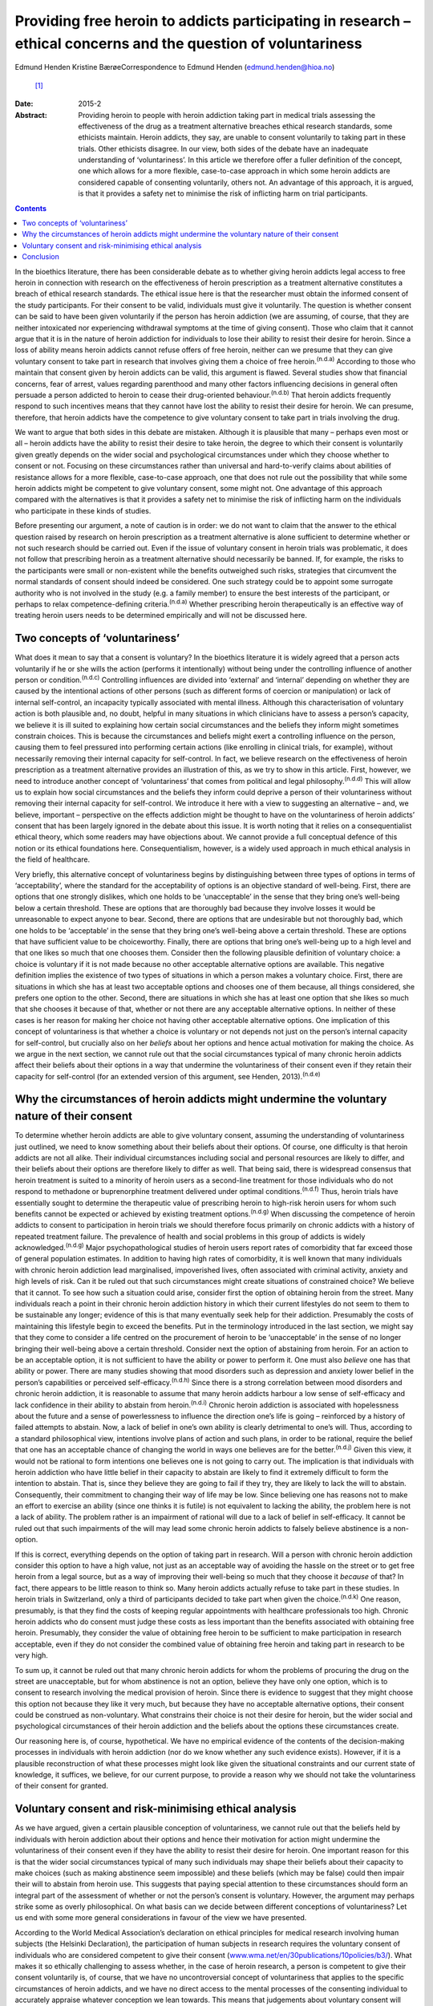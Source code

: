 ===============================================================================================================
Providing free heroin to addicts participating in research – ethical concerns and the question of voluntariness
===============================================================================================================

Edmund Henden
Kristine BærøeCorrespondence to Edmund Henden (edmund.henden@hioa.no)
 [1]_
:Date: 2015-2

:Abstract:
   Providing heroin to people with heroin addiction taking part in
   medical trials assessing the effectiveness of the drug as a treatment
   alternative breaches ethical research standards, some ethicists
   maintain. Heroin addicts, they say, are unable to consent voluntarily
   to taking part in these trials. Other ethicists disagree. In our
   view, both sides of the debate have an inadequate understanding of
   ‘voluntariness’. In this article we therefore offer a fuller
   definition of the concept, one which allows for a more flexible,
   case-to-case approach in which some heroin addicts are considered
   capable of consenting voluntarily, others not. An advantage of this
   approach, it is argued, is that it provides a safety net to minimise
   the risk of inflicting harm on trial participants.


.. contents::
   :depth: 3
..

In the bioethics literature, there has been considerable debate as to
whether giving heroin addicts legal access to free heroin in connection
with research on the effectiveness of heroin prescription as a treatment
alternative constitutes a breach of ethical research standards. The
ethical issue here is that the researcher must obtain the informed
consent of the study participants. For their consent to be valid,
individuals must give it voluntarily. The question is whether consent
can be said to have been given voluntarily if the person has heroin
addiction (we are assuming, of course, that they are neither intoxicated
nor experiencing withdrawal symptoms at the time of giving consent).
Those who claim that it cannot argue that it is in the nature of heroin
addiction for individuals to lose their ability to resist their desire
for heroin. Since a loss of ability means heroin addicts cannot refuse
offers of free heroin, neither can we presume that they can give
voluntary consent to take part in research that involves giving them a
choice of free heroin.\ :sup:`(n.d.a)` According to those who maintain
that consent given by heroin addicts can be valid, this argument is
flawed. Several studies show that financial concerns, fear of arrest,
values regarding parenthood and many other factors influencing decisions
in general often persuade a person addicted to heroin to cease their
drug-oriented behaviour.\ :sup:`(n.d.b)` That heroin addicts frequently
respond to such incentives means that they cannot have lost the ability
to resist their desire for heroin. We can presume, therefore, that
heroin addicts have the competence to give voluntary consent to take
part in trials involving the drug.

We want to argue that both sides in this debate are mistaken. Although
it is plausible that many – perhaps even most or all – heroin addicts
have the ability to resist their desire to take heroin, the degree to
which their consent is voluntarily given greatly depends on the wider
social and psychological circumstances under which they choose whether
to consent or not. Focusing on these circumstances rather than universal
and hard-to-verify claims about abilities of resistance allows for a
more flexible, case-to-case approach, one that does not rule out the
possibility that while some heroin addicts might be competent to give
voluntary consent, some might not. One advantage of this approach
compared with the alternatives is that it provides a safety net to
minimise the risk of inflicting harm on the individuals who participate
in these kinds of studies.

Before presenting our argument, a note of caution is in order: we do not
want to claim that the answer to the ethical question raised by research
on heroin prescription as a treatment alternative is alone sufficient to
determine whether or not such research should be carried out. Even if
the issue of voluntary consent in heroin trials was problematic, it does
not follow that prescribing heroin as a treatment alternative should
necessarily be banned. If, for example, the risks to the participants
were small or non-existent while the benefits outweighed such risks,
strategies that circumvent the normal standards of consent should indeed
be considered. One such strategy could be to appoint some surrogate
authority who is not involved in the study (e.g. a family member) to
ensure the best interests of the participant, or perhaps to relax
competence-defining criteria.\ :sup:`(n.d.a)` Whether prescribing heroin
therapeutically is an effective way of treating heroin users needs to be
determined empirically and will not be discussed here.

.. _S1:

Two concepts of ‘voluntariness’
===============================

What does it mean to say that a consent is voluntary? In the bioethics
literature it is widely agreed that a person acts voluntarily if he or
she wills the action (performs it intentionally) without being under the
controlling influence of another person or condition.\ :sup:`(n.d.c)`
Controlling influences are divided into ‘external’ and ‘internal’
depending on whether they are caused by the intentional actions of other
persons (such as different forms of coercion or manipulation) or lack of
internal self-control, an incapacity typically associated with mental
illness. Although this characterisation of voluntary action is both
plausible and, no doubt, helpful in many situations in which clinicians
have to assess a person’s capacity, we believe it is ill suited to
explaining how certain social circumstances and the beliefs they inform
might sometimes constrain choices. This is because the circumstances and
beliefs might exert a controlling influence on the person, causing them
to feel pressured into performing certain actions (like enrolling in
clinical trials, for example), without necessarily removing their
internal capacity for self-control. In fact, we believe research on the
effectiveness of heroin prescription as a treatment alternative provides
an illustration of this, as we try to show in this article. First,
however, we need to introduce another concept of ‘voluntariness’ that
comes from political and legal philosophy.\ :sup:`(n.d.d)` This will
allow us to explain how social circumstances and the beliefs they inform
could deprive a person of their voluntariness without removing their
internal capacity for self-control. We introduce it here with a view to
suggesting an alternative – and, we believe, important – perspective on
the effects addiction might be thought to have on the voluntariness of
heroin addicts’ consent that has been largely ignored in the debate
about this issue. It is worth noting that it relies on a
consequentialist ethical theory, which some readers may have objections
about. We cannot provide a full conceptual defence of this notion or its
ethical foundations here. Consequentialism, however, is a widely used
approach in much ethical analysis in the field of healthcare.

Very briefly, this alternative concept of voluntariness begins by
distinguishing between three types of options in terms of
‘acceptability’, where the standard for the acceptability of options is
an objective standard of well-being. First, there are options that one
strongly dislikes, which one holds to be ‘unacceptable’ in the sense
that they bring one’s well-being below a certain threshold. These are
options that are thoroughly bad because they involve losses it would be
unreasonable to expect anyone to bear. Second, there are options that
are undesirable but not thoroughly bad, which one holds to be
‘acceptable’ in the sense that they bring one’s well-being above a
certain threshold. These are options that have sufficient value to be
choiceworthy. Finally, there are options that bring one’s well-being up
to a high level and that one likes so much that one chooses them.
Consider then the following plausible definition of voluntary choice: a
choice is voluntary if it is not made because no other acceptable
alternative options are available. This negative definition implies the
existence of two types of situations in which a person makes a voluntary
choice. First, there are situations in which she has at least two
acceptable options and chooses one of them because, all things
considered, she prefers one option to the other. Second, there are
situations in which she has at least one option that she likes so much
that she chooses it because of that, whether or not there are any
acceptable alternative options. In neither of these cases is her reason
for making her choice not having other acceptable alternative options.
One implication of this concept of voluntariness is that whether a
choice is voluntary or not depends not just on the person’s internal
capacity for self-control, but crucially also on her *beliefs* about her
options and hence actual motivation for making the choice. As we argue
in the next section, we cannot rule out that the social circumstances
typical of many chronic heroin addicts affect their beliefs about their
options in a way that undermine the voluntariness of their consent even
if they retain their capacity for self-control (for an extended version
of this argument, see Henden, 2013).\ :sup:`(n.d.e)`

.. _S2:

Why the circumstances of heroin addicts might undermine the voluntary nature of their consent
=============================================================================================

To determine whether heroin addicts are able to give voluntary consent,
assuming the understanding of voluntariness just outlined, we need to
know something about their beliefs about their options. Of course, one
difficulty is that heroin addicts are not all alike. Their individual
circumstances including social and personal resources are likely to
differ, and their beliefs about their options are therefore likely to
differ as well. That being said, there is widespread consensus that
heroin treatment is suited to a minority of heroin users as a
second-line treatment for those individuals who do not respond to
methadone or buprenorphine treatment delivered under optimal
conditions.\ :sup:`(n.d.f)` Thus, heroin trials have essentially sought
to determine the therapeutic value of prescribing heroin to high-risk
heroin users for whom such benefits cannot be expected or achieved by
existing treatment options.\ :sup:`(n.d.g)` When discussing the
competence of heroin addicts to consent to participation in heroin
trials we should therefore focus primarily on chronic addicts with a
history of repeated treatment failure. The prevalence of health and
social problems in this group of addicts is widely
acknowledged.\ :sup:`(n.d.g)` Major psychopathological studies of heroin
users report rates of comorbidity that far exceed those of general
population estimates. In addition to having high rates of comorbidity,
it is well known that many individuals with chronic heroin addiction
lead marginalised, impoverished lives, often associated with criminal
activity, anxiety and high levels of risk. Can it be ruled out that such
circumstances might create situations of constrained choice? We believe
that it cannot. To see how such a situation could arise, consider first
the option of obtaining heroin from the street. Many individuals reach a
point in their chronic heroin addiction history in which their current
lifestyles do not seem to them to be sustainable any longer; evidence of
this is that many eventually seek help for their addiction. Presumably
the costs of maintaining this lifestyle begin to exceed the benefits.
Put in the terminology introduced in the last section, we might say that
they come to consider a life centred on the procurement of heroin to be
‘unacceptable’ in the sense of no longer bringing their well-being above
a certain threshold. Consider next the option of abstaining from heroin.
For an action to be an acceptable option, it is not sufficient to have
the ability or power to perform it. One must also *believe* one has that
ability or power. There are many studies showing that mood disorders
such as depression and anxiety lower belief in the person’s capabilities
or perceived self-efficacy.\ :sup:`(n.d.h)` Since there is a strong
correlation between mood disorders and chronic heroin addiction, it is
reasonable to assume that many heroin addicts harbour a low sense of
self-efficacy and lack confidence in their ability to abstain from
heroin.\ :sup:`(n.d.i)` Chronic heroin addiction is associated with
hopelessness about the future and a sense of powerlessness to influence
the direction one’s life is going – reinforced by a history of failed
attempts to abstain. Now, a lack of belief in one’s own ability is
clearly detrimental to one’s will. Thus, according to a standard
philosophical view, intentions involve plans of action and such plans,
in order to be rational, require the belief that one has an acceptable
chance of changing the world in ways one believes are for the
better.\ :sup:`(n.d.j)` Given this view, it would not be rational to
form intentions one believes one is not going to carry out. The
implication is that individuals with heroin addiction who have little
belief in their capacity to abstain are likely to find it extremely
difficult to form the intention to abstain. That is, since they believe
they are going to fail if they try, they are likely to lack the will to
abstain. Consequently, their commitment to changing their way of life
may be low. Since believing one has reasons not to make an effort to
exercise an ability (since one thinks it is futile) is not equivalent to
lacking the ability, the problem here is not a lack of ability. The
problem rather is an impairment of rational will due to a lack of belief
in self-efficacy. It cannot be ruled out that such impairments of the
will may lead some chronic heroin addicts to falsely believe abstinence
is a non-option.

If this is correct, everything depends on the option of taking part in
research. Will a person with chronic heroin addiction consider this
option to have a high value, not just as an acceptable way of avoiding
the hassle on the street or to get free heroin from a legal source, but
as a way of improving their well-being so much that they choose it
*because* of that? In fact, there appears to be little reason to think
so. Many heroin addicts actually refuse to take part in these studies.
In heroin trials in Switzerland, only a third of participants decided to
take part when given the choice.\ :sup:`(n.d.k)` One reason, presumably,
is that they find the costs of keeping regular appointments with
healthcare professionals too high. Chronic heroin addicts who do consent
must judge these costs as less important than the benefits associated
with obtaining free heroin. Presumably, they consider the value of
obtaining free heroin to be sufficient to make participation in research
acceptable, even if they do not consider the combined value of obtaining
free heroin and taking part in research to be very high.

To sum up, it cannot be ruled out that many chronic heroin addicts for
whom the problems of procuring the drug on the street are unacceptable,
but for whom abstinence is not an option, believe they have only one
option, which is to consent to research involving the medical provision
of heroin. Since there is evidence to suggest that they might choose
this option not because they like it very much, but because they have no
acceptable alternative options, their consent could be construed as
non-voluntary. What constrains their choice is not their desire for
heroin, but the wider social and psychological circumstances of their
heroin addiction and the beliefs about the options these circumstances
create.

Our reasoning here is, of course, hypothetical. We have no empirical
evidence of the contents of the decision-making processes in individuals
with heroin addiction (nor do we know whether any such evidence exists).
However, if it is a plausible reconstruction of what these processes
might look like given the situational constraints and our current state
of knowledge, it suffices, we believe, for our current purpose, to
provide a reason why we should not take the voluntariness of their
consent for granted.

.. _S3:

Voluntary consent and risk-minimising ethical analysis
======================================================

As we have argued, given a certain plausible conception of
voluntariness, we cannot rule out that the beliefs held by individuals
with heroin addiction about their options and hence their motivation for
action might undermine the voluntariness of their consent even if they
have the ability to resist their desire for heroin. One important reason
for this is that the wider social circumstances typical of many such
individuals may shape their beliefs about their capacity to make choices
(such as making abstinence seem impossible) and these beliefs (which may
be false) could then impair their will to abstain from heroin use. This
suggests that paying special attention to these circumstances should
form an integral part of the assessment of whether or not the person’s
consent is voluntary. However, the argument may perhaps strike some as
overly philosophical. On what basis can we decide between different
conceptions of voluntariness? Let us end with some more general
considerations in favour of the view we have presented.

According to the World Medical Association’s declaration on ethical
principles for medical research involving human subjects (the Helsinki
Declaration), the participation of human subjects in research requires
the voluntary consent of individuals who are considered competent to
give their consent
(`www.wma.net/en/30publications/10policies/b3/ <www.wma.net/en/30publications/10policies/b3/>`__).
What makes it so ethically challenging to assess whether, in the case of
heroin research, a person is competent to give their consent voluntarily
is, of course, that we have no uncontroversial concept of voluntariness
that applies to the specific circumstances of heroin addicts, and we
have no direct access to the mental processes of the consenting
individual to accurately appraise whatever conception we lean towards.
This means that judgements about voluntary consent will always involve
uncertainty. How can we best deal with this uncertainty? An ethical way
of justifying why one approach is chosen over another might be to
compare the potential harm these approaches may inflict on the research
participants. Such an overall account of harm will have to reflect the
inherent uncertainty of the assessment and also include considerations
of harm potentially caused by a flawed assessment.

In this article we have identified three different approaches to consent
in individuals with heroin addiction:

a person’s desire for heroin rules out any ability to choose freely
between receiving heroin or not, hence we should presume that no heroin
addict can voluntarily consent to medically prescribed heroin;heroin
addicts have the ability to choose freely between receiving heroin or
not, hence we should presume that all heroin addicts can voluntarily
consent to medically prescribed heroin;the social and psychological
circumstances of some individuals with heroin addiction might be such
that we cannot presume that they can voluntarily consent to medically
prescribed heroin.

Which of these approaches would minimise the harm inflicted on the
person if they were used to inform an assessment of their competence to
give voluntary consent?

Consider (a). There may be circumstances in which it might be better for
some individuals with heroin addiction to receive free heroin under
medical supervision than getting it on the street. That is, the harm
inflicted on these addicts by obtaining heroin on the street might
greatly exceed the potential harm resulting from participation in heroin
trials, because of mistaken assumptions about valid consent. Thus, these
addicts might end up worse off than if (a) had not been used as the
basis for an assessment of voluntary consent. Ironically, the protective
safety net of the ethical standard of valid consent breaks down in this
case, and in fact inflicts more harm than if the standard were ignored.
Next, consider (b). The circumstances of many individuals addicted to
heroin might suggest that they have some chance of succeeding in
abstinence-based drug treatment programmes. However, this option of
trying to achieve a life free of heroin is effectively ruled out if they
receive heroin medication on a regular basis. Consequently, the harm
these individuals may suffer could be considerable if their consent is
accepted as valid without further questioning. Again, they could end up
worse off than if we had not used (b) as the basis of the assessment of
voluntary consent. Finally, consider (c). This approach differs from (a)
and (b) by focusing on the particular person’s social and psychological
circumstances (including motivating beliefs) as the basis of the
assessment, rather than on universal and hard-to-verify claims about
abilities of resistance of persons with heroin addiction. It therefore
allows for a more flexible, case-to-case approach, one that neither
rules out competence to consent voluntarily nor rules it in. This option
would minimise the risk of inflicting more harm than if (c) had not been
applied. Consequently, the potential of inflicting harm by assuming this
approach is smaller compared with (a) and (b).

.. _S4:

Conclusion
==========

Philosophy and medicine are inherent to mental healthcare. Clinical
assessments of mental non-observable categories rely on adequate
philosophical conceptualisations. Since the adequacy of these
conceptualisations cannot be settled *a priori* and uncertainty will
always be involved whenever attempts are made to confirm or reject their
appropriateness *a posteriori*, philosophy offers a means of identifying
the most apt conceptualisation according to a risk-minimising ethical
analysis. An assessment of capacity for voluntary consent in individuals
with heroin addiction should be based on an approach that minimises the
risk of harming them more than if the approach were not applied.
According to our argument, focusing on addicts’ social and psychological
circumstances (including motivating beliefs) as the basis of an
assessment rather than their abilities of resistance is the most apt
approach in this regard. We therefore suggest that this approach to the
assessment of participant consent should guide and inform an ethical
practice of including and excluding heroin addicts in research on heroin
provision.

.. container:: references csl-bib-body hanging-indent
   :name: refs

   .. container:: csl-entry
      :name: ref-R1

      n.d.a.

   .. container:: csl-entry
      :name: ref-R2

      n.d.b.

   .. container:: csl-entry
      :name: ref-R3

      n.d.c.

   .. container:: csl-entry
      :name: ref-R4

      n.d.d.

   .. container:: csl-entry
      :name: ref-R5

      n.d.e.

   .. container:: csl-entry
      :name: ref-R6

      n.d.f.

   .. container:: csl-entry
      :name: ref-R7

      n.d.g.

   .. container:: csl-entry
      :name: ref-R8

      n.d.h.

   .. container:: csl-entry
      :name: ref-R9

      n.d.i.

   .. container:: csl-entry
      :name: ref-R10

      n.d.j.

   .. container:: csl-entry
      :name: ref-R11

      n.d.k.

.. [1]
   **Edmund Henden** is a philosopher and professor at the Centre for
   the Study of Professions (SPS), Oslo and Akershus University College
   of Applied Sciences, Norway and researcher at the Centre for the
   Study of Mind in Nature (CSMN), University of Oslo, Norway;
   **Kristine Bærøe** is an ethicist and Associate Professor at the
   Department of Global Public Health and Primary Care, Faculty of
   Medicine and Dentistry, University of Bergen, Norway.
